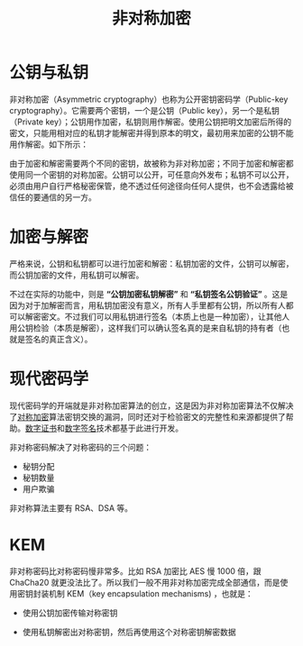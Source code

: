 :PROPERTIES:
:ID:       0f7e3160-d9b1-4ae7-a0d3-5edfa0c5ef76
:END:
#+title: 非对称加密

* 公钥与私钥
非对称加密（Asymmetric cryptography）也称为公开密钥密码学（Public-key cryptography）。它需要两个密钥，一个是公钥（Public key），另一个是私钥（Private key）；公钥用作加密，私钥则用作解密。使用公钥把明文加密后所得的密文，只能用相对应的私钥才能解密并得到原本的明文，最初用来加密的公钥不能用作解密。如下所示：

#+DOWNLOADED: screenshot @ 2024-03-26 15:49:42
[[file:img/2024-03-26_15-49-42_screenshot.png]]

由于加密和解密需要两个不同的密钥，故被称为非对称加密；不同于加密和解密都使用同一个密钥的对称加密。公钥可以公开，可任意向外发布；私钥不可以公开，必须由用户自行严格秘密保管，绝不透过任何途径向任何人提供，也不会透露给被信任的要通信的另一方。

* 加密与解密
严格来说，公钥和私钥都可以进行加密和解密：私钥加密的文件，公钥可以解密，而公钥加密的文件，用私钥可以解密。

不过在实际的功能中，则是 *“公钥加密私钥解密”* 和 *“私钥签名公钥验证”* 。这是因为对于加解密而言，用私钥加密没有意义，所有人手里都有公钥，所以所有人都可以解密密文。不过我们可以用私钥进行签名（本质上也是一种加密），让其他人用公钥检验（本质是解密），这样我们可以确认签名真的是来自私钥的持有者（也就是签名的真正含义）。

* 现代密码学
现代密码学的开端就是非对称加密算法的创立，这是因为非对称加密算法不仅解决了[[id:e14f21bc-7085-49a7-a6f1-61e9f03c4523][对称加密]]算法密钥交换的漏洞，同时还对于检验密文的完整性和来源都提供了帮助。[[id:e5e4091c-4689-436c-a8f8-c764c1efaba5][数字证书]]和[[id:41571ac8-c055-4744-a67e-39a044622828][数字签名]]技术都基于此进行开发。

非对称密码解决了对称密码的三个问题：

- 秘钥分配
- 秘钥数量
- 用户欺骗

非对称算法主要有 RSA、DSA 等。

* KEM
非对称密码比对称密码慢非常多。比如 RSA 加密比 AES 慢 1000 倍，跟 ChaCha20 就更没法比了。所以我们一般不用非对称加密完成全部通信，而是使用密钥封装机制 KEM（key encapsulation mechanisms) ，也就是：

- 使用公钥加密传输对称密钥

#+DOWNLOADED: screenshot @ 2024-03-26 15:22:38
[[file:img/2024-03-26_15-22-38_screenshot.png]]

- 使用私钥解密出对称密钥，然后再使用这个对称密钥解密数据

#+DOWNLOADED: screenshot @ 2024-03-26 15:22:50
[[file:img/2024-03-26_15-22-50_screenshot.png]]
